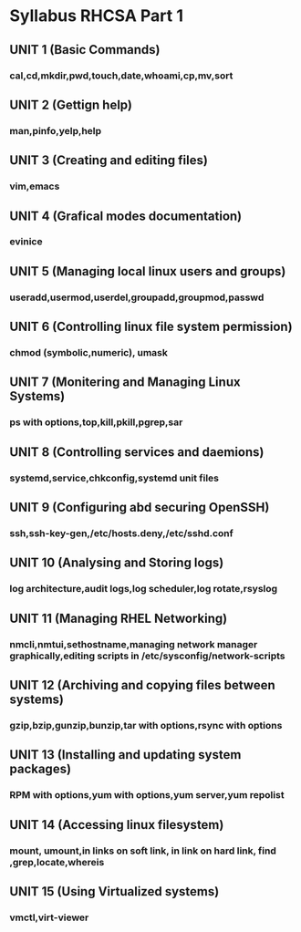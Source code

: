 * Syllabus RHCSA Part 1
** UNIT 1 (Basic Commands)
*** cal,cd,mkdir,pwd,touch,date,whoami,cp,mv,sort
** UNIT 2 (Gettign help)
*** man,pinfo,yelp,help
** UNIT 3 (Creating and editing files)
*** vim,emacs
** UNIT 4 (Grafical modes documentation)
*** evinice
** UNIT 5 (Managing local linux users and groups)
*** useradd,usermod,userdel,groupadd,groupmod,passwd
** UNIT 6 (Controlling linux file system permission)
*** chmod (symbolic,numeric), umask
** UNIT 7 (Monitering and Managing Linux Systems)
*** ps with options,top,kill,pkill,pgrep,sar
** UNIT 8 (Controlling services and daemions)
*** systemd,service,chkconfig,systemd unit files
** UNIT 9 (Configuring abd securing OpenSSH)
*** ssh,ssh-key-gen,/etc/hosts.deny,/etc/sshd.conf
** UNIT 10 (Analysing and Storing logs)
*** log architecture,audit logs,log scheduler,log rotate,rsyslog
** UNIT 11 (Managing RHEL Networking)
*** nmcli,nmtui,sethostname,managing network manager graphically,editing scripts in /etc/sysconfig/network-scripts
** UNIT 12 (Archiving and copying files between systems)
*** gzip,bzip,gunzip,bunzip,tar with options,rsync with options
** UNIT 13 (Installing and updating system packages)
*** RPM with options,yum with options,yum server,yum repolist
** UNIT 14 (Accessing linux filesystem)
*** mount, umount,in links on soft link, in link on hard link, find ,grep,locate,whereis
** UNIT 15 (Using Virtualized systems)
*** vmctl,virt-viewer
    
